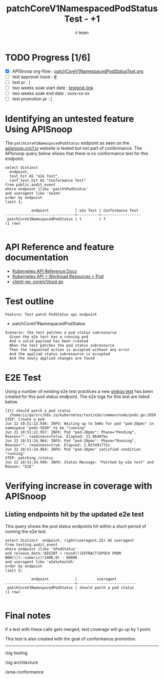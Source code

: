 # -*- ii: apisnoop; -*-
#+TITLE:  patchCoreV1NamespacedPodStatus Test - +1
#+AUTHOR: ii team
#+TODO: TODO(t) NEXT(n) IN-PROGRESS(i) BLOCKED(b) | DONE(d)
#+OPTIONS: toc:nil tags:nil todo:nil
#+EXPORT_SELECT_TAGS: export
#+PROPERTY: header-args:sql-mode :product postgres

* TODO Progress [1/6]                                                :export:
- [X] APISnoop org-flow : [[https://github.com/apisnoop/ticket-writing/blob/master/patchCoreV1NamespacedPodStatusTest.org][patchCoreV1NamespacedPodStatusTest.org]]
- [ ] test approval issue : [[https://issues.k8s.io/][#]]
- [ ] test pr : [[https://pr.k8s.io/][!]]
- [ ] two weeks soak start date : [[https://testgrid.k8s.io/][testgrid-link]]
- [ ] two weeks soak end date : xxxx-xx-xx
- [ ] test promotion pr : [[https://pr.k8s.io/][!]]

* Identifying an untested feature Using APISnoop                     :export:

The =patchCoreV1NamespacedPodStatus= endpoint as seen on the [[https://apisnoop.cncf.io/1.24.0/stable/core/patchCoreV1NamespacedPodStatus?conformance-only=true][apisnoop.cncf.io]] website is tested but not part of conformance.
The APIsnoop query below shows that there is no conformance test for this endpoint.

  #+begin_src sql-mode :eval never-export :exports both :session none
  select distinct
    endpoint,
    test_hit AS "e2e Test",
    conf_test_hit AS "Conformance Test"
  from public.audit_event
  where endpoint ilike 'patch%PodStatus'
  and useragent like '%e2e%'
  order by endpoint
  limit 1;
  #+end_src

  #+RESULTS:
  #+begin_SRC example
              endpoint            | e2e Test | Conformance Test
  --------------------------------+----------+------------------
   patchCoreV1NamespacedPodStatus | t        | f
  (1 row)

  #+end_SRC

* API Reference and feature documentation                            :export:
- [[https://kubernetes.io/docs/reference/kubernetes-api/][Kubernetes API Reference Docs]]
- [[https://kubernetes.io/docs/reference/kubernetes-api/workload-resources/pod-v1/][Kubernetes API > Workload Resources > Pod]]
- [[https://github.com/kubernetes/client-go/blob/master/kubernetes/typed/core/v1/pod.go#L42-L58][client-go: core/v1/pod.go]]

* Test outline                                                       :export:

#+begin_src
Feature: Test patch PodStatus api endpoint
#+end_src

- patchCoreV1NamespacedPodStatus

#+begin_src
Scenario: the test patches a pod status subresource
  Given the e2e test has a running pod
  And a valid payload has been created
  When the test patches the pod status subresource
  Then the requested action is accepted without any error
  And the applied status subresource is accepted
  And the newly applied changes are found
#+end_src

* E2E Test                                                           :export:

Using a number of existing e2e test practices a new [[https://github.com/ii/kubernetes/blob/patch-pod-status-test/test/e2e/common/node/pods.go#L1074-L1115][ginkgo test]] has been created for this pod status endpoint. The e2e logs for this test are listed below.

#+begin_src
[It] should patch a pod status
  /home/ii/go/src/k8s.io/kubernetes/test/e2e/common/node/pods.go:1059
STEP: Create a pod
Jun 22 10:51:22.936: INFO: Waiting up to 5m0s for pod "pod-28pmv" in namespace "pods-5830" to be "running"
Jun 22 10:51:22.957: INFO: Pod "pod-28pmv": Phase="Pending", Reason="", readiness=false. Elapsed: 21.06407ms
Jun 22 10:51:24.964: INFO: Pod "pod-28pmv": Phase="Running", Reason="", readiness=true. Elapsed: 2.027491772s
Jun 22 10:51:24.964: INFO: Pod "pod-28pmv" satisfied condition "running"
STEP: patching /status
Jun 22 10:51:24.999: INFO: Status Message: "Patched by e2e test" and Reason: "E2E"
#+end_src

* Verifying increase in coverage with APISnoop                       :export:
** Listing endpoints hit by the updated e2e test

This query shows the pod status endpoints hit within a short period of running the e2e test.

#+begin_src sql-mode :eval never-export :exports both :session none
select distinct  endpoint, right(useragent,25) AS useragent
from testing.audit_event
where endpoint ilike '%PodStatus'
and release_date::BIGINT > round(((EXTRACT(EPOCH FROM NOW()))::numeric)*1000,0) - 60000
and useragent like 'e2e%should%'
order by endpoint
limit 5;
#+end_src

#+RESULTS:
#+begin_SRC example
            endpoint            |         useragent
--------------------------------+---------------------------
 patchCoreV1NamespacedPodStatus | should patch a pod status
(1 row)

#+end_SRC

* Final notes                                                        :export:

If a test with these calls gets merged, test coverage will go up by 1 point.

This test is also created with the goal of conformance promotion.


-----
/sig testing

/sig architecture

/area conformance
